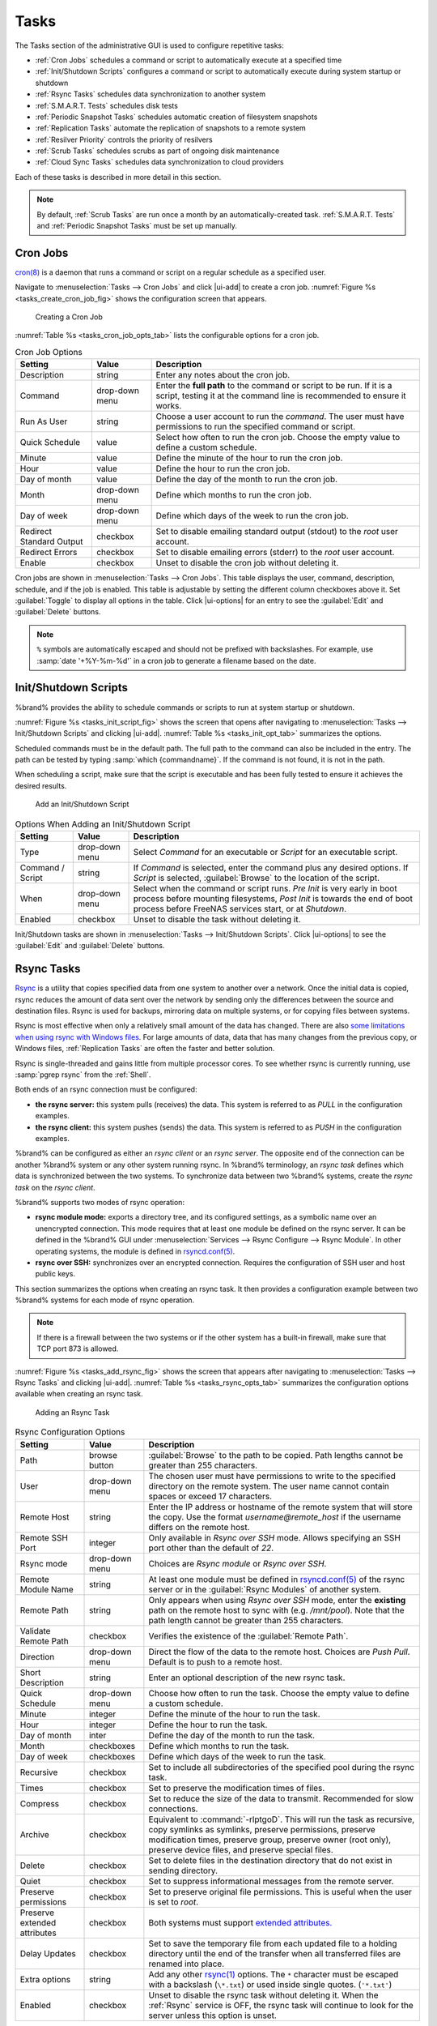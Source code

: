 .. index:: Tasks
.. _Tasks:

Tasks
=====

The Tasks section of the administrative GUI is used to configure
repetitive tasks:

* :ref:`Cron Jobs` schedules a command or script to automatically
  execute at a specified time

* :ref:`Init/Shutdown Scripts` configures a command or script to
  automatically execute during system startup or shutdown

* :ref:`Rsync Tasks` schedules data synchronization to another system

* :ref:`S.M.A.R.T. Tests` schedules disk tests

* :ref:`Periodic Snapshot Tasks` schedules automatic creation of
  filesystem snapshots

* :ref:`Replication Tasks` automate the replication of snapshots to
  a remote system

* :ref:`Resilver Priority` controls the priority of resilvers

* :ref:`Scrub Tasks` schedules scrubs as part of ongoing disk
  maintenance

* :ref:`Cloud Sync Tasks` schedules data synchronization to cloud
  providers

Each of these tasks is described in more detail in this section.

.. note:: By default, :ref:`Scrub Tasks` are run once a month by an
   automatically-created task. :ref:`S.M.A.R.T. Tests` and
   :ref:`Periodic Snapshot Tasks` must be set up manually.

.. index:: Cron Jobs
.. _Cron Jobs:

Cron Jobs
---------

`cron(8) <https://www.freebsd.org/cgi/man.cgi?query=cron>`__
is a daemon that runs a command or script on a regular schedule as a
specified user.

Navigate to :menuselection:`Tasks --> Cron Jobs`
and click |ui-add| to create a cron job.
:numref:`Figure %s <tasks_create_cron_job_fig>` shows the
configuration screen that appears.

.. _tasks_create_cron_job_fig:

.. figure:: images/tasks-cron-jobs-add.png

   Creating a Cron Job


:numref:`Table %s <tasks_cron_job_opts_tab>`
lists the configurable options for a cron job.


.. tabularcolumns:: |>{\RaggedRight}p{\dimexpr 0.16\linewidth-2\tabcolsep}
                    |>{\RaggedRight}p{\dimexpr 0.20\linewidth-2\tabcolsep}
                    |>{\RaggedRight}p{\dimexpr 0.63\linewidth-2\tabcolsep}|

.. _tasks_cron_job_opts_tab:

.. table:: Cron Job Options
   :class: longtable

   +-------------------+-----------------------------+---------------------------------------------------------------------------------------------------------+
   | Setting           | Value                       | Description                                                                                             |
   |                   |                             |                                                                                                         |
   +===================+=============================+=========================================================================================================+
   | Description       | string                      | Enter any notes about the cron job.                                                                     |
   |                   |                             |                                                                                                         |
   +-------------------+-----------------------------+---------------------------------------------------------------------------------------------------------+
   | Command           | drop-down menu              | Enter the **full path** to the command or script to be run. If it is a script, testing it at the        |
   |                   |                             | command line is recommended to ensure it works.                                                         |
   |                   |                             |                                                                                                         |
   +-------------------+-----------------------------+---------------------------------------------------------------------------------------------------------+
   | Run As User       | string                      | Choose a user account to run the *command*. The user must have permissions to run the specified         |
   |                   |                             | command or script.                                                                                      |
   +-------------------+-----------------------------+---------------------------------------------------------------------------------------------------------+
   | Quick Schedule    | value                       | Select how often to run the cron job. Choose the empty value to define a custom schedule.               |
   |                   |                             |                                                                                                         |
   +-------------------+-----------------------------+---------------------------------------------------------------------------------------------------------+
   | Minute            | value                       | Define the minute of the hour to run the cron job.                                                      |
   |                   |                             |                                                                                                         |
   +-------------------+-----------------------------+---------------------------------------------------------------------------------------------------------+
   | Hour              | value                       | Define the hour to run the cron job.                                                                    |
   |                   |                             |                                                                                                         |
   +-------------------+-----------------------------+---------------------------------------------------------------------------------------------------------+
   | Day of month      | value                       | Define the day of the month to run the cron job.                                                        |
   |                   |                             |                                                                                                         |
   +-------------------+-----------------------------+---------------------------------------------------------------------------------------------------------+
   | Month             | drop-down menu              | Define which months to run the cron job.                                                                |
   |                   |                             |                                                                                                         |
   +-------------------+-----------------------------+---------------------------------------------------------------------------------------------------------+
   | Day of week       | drop-down menu              | Define which days of the week to run the cron job.                                                      |
   |                   |                             |                                                                                                         |
   +-------------------+-----------------------------+---------------------------------------------------------------------------------------------------------+
   | Redirect Standard | checkbox                    | Set to disable emailing standard output (stdout) to the *root* user account.                            |
   | Output            |                             |                                                                                                         |
   |                   |                             |                                                                                                         |
   +-------------------+-----------------------------+---------------------------------------------------------------------------------------------------------+
   | Redirect Errors   | checkbox                    | Set to disable emailing errors (stderr) to the *root* user account.                                     |
   |                   |                             |                                                                                                         |
   +-------------------+-----------------------------+---------------------------------------------------------------------------------------------------------+
   | Enable            | checkbox                    | Unset to disable the cron job without deleting it.                                                      |
   |                   |                             |                                                                                                         |
   +-------------------+-----------------------------+---------------------------------------------------------------------------------------------------------+


Cron jobs are shown in :menuselection:`Tasks --> Cron Jobs`. This table
displays the user, command, description, schedule, and if the job is
enabled. This table is adjustable by setting the different column
checkboxes above it. Set :guilabel:`Toggle` to display all options in
the table. Click |ui-options| for an entry to see the :guilabel:`Edit`
and :guilabel:`Delete` buttons.


.. note:: :literal:`%` symbols are automatically escaped and should
   not be prefixed with backslashes. For example, use
   :samp:`date '+%Y-%m-%d'` in a cron job to generate a filename based
   on the date.


.. _Init/Shutdown Scripts:

Init/Shutdown Scripts
---------------------

%brand% provides the ability to schedule commands or scripts to run
at system startup or shutdown.

:numref:`Figure %s <tasks_init_script_fig>`
shows the screen that opens after navigating to
:menuselection:`Tasks --> Init/Shutdown Scripts`
and clicking |ui-add|.
:numref:`Table %s <tasks_init_opt_tab>`
summarizes the options.

Scheduled commands must be in the default path. The full path to
the command can also be included in the entry. The path can be tested
by typing :samp:`which {commandname}`. If the command is not found, it
is not in the path.

When scheduling a script, make sure that the script is executable and
has been fully tested to ensure it achieves the desired results.


.. _tasks_init_script_fig:

.. figure:: images/tasks-init-shutdown-scripts-add.png

   Add an Init/Shutdown Script


.. tabularcolumns:: |>{\RaggedRight}p{\dimexpr 0.16\linewidth-2\tabcolsep}
                    |>{\RaggedRight}p{\dimexpr 0.20\linewidth-2\tabcolsep}
                    |>{\RaggedRight}p{\dimexpr 0.63\linewidth-2\tabcolsep}|

.. _tasks_init_opt_tab:

.. table:: Options When Adding an Init/Shutdown Script
   :class: longtable

   +-------------+----------------+-----------------------------------------------------------------------------------+
   | Setting     | Value          | Description                                                                       |
   |             |                |                                                                                   |
   |             |                |                                                                                   |
   +=============+================+===================================================================================+
   | Type        | drop-down menu | Select *Command* for an executable or                                             |
   |             |                | *Script* for an executable script.                                                |
   |             |                |                                                                                   |
   +-------------+----------------+-----------------------------------------------------------------------------------+
   | Command /   | string         | If *Command* is selected, enter the command plus any desired options. If          |
   | Script      |                | *Script* is selected, :guilabel:`Browse` to the location of the script.           |
   |             |                |                                                                                   |
   +-------------+----------------+-----------------------------------------------------------------------------------+
   | When        | drop-down menu | Select when the command or script runs. *Pre Init* is very early                  |
   |             |                | in boot process before mounting filesystems, *Post Init* is towards               |
   |             |                | the end of boot process before FreeNAS services start, or at *Shutdown*.          |
   |             |                |                                                                                   |
   +-------------+----------------+-----------------------------------------------------------------------------------+
   | Enabled     | checkbox       | Unset to disable the task without deleting it.                                    |
   |             |                |                                                                                   |
   +-------------+----------------+-----------------------------------------------------------------------------------+


Init/Shutdown tasks are shown in
:menuselection:`Tasks --> Init/Shutdown Scripts`.
Click |ui-options| to see the :guilabel:`Edit` and :guilabel:`Delete`
buttons.


.. index:: Rsync Tasks
.. _Rsync Tasks:

Rsync Tasks
-----------

`Rsync <https://www.samba.org/ftp/rsync/rsync.html>`__
is a utility that copies specified data from one system to another
over a network. Once the initial data is copied, rsync reduces the
amount of data sent over the network by sending only the differences
between the source and destination files. Rsync is used for backups,
mirroring data on multiple systems, or for copying files between systems.

Rsync is most effective when only a relatively small amount
of the data has changed. There are also
`some limitations when using rsync with Windows files
<https://forums.freenas.org/index.php?threads/impaired-rsync-permissions-support-for-windows-datasets.43973/>`__.
For large amounts of data, data that has many changes from the
previous copy, or Windows files, :ref:`Replication Tasks` are often
the faster and better solution.

Rsync is single-threaded and gains little from multiple processor cores.
To see whether rsync is currently running, use :samp:`pgrep rsync` from
the :ref:`Shell`.

Both ends of an rsync connection must be configured:

* **the rsync server:** this system pulls (receives) the data. This
  system is referred to as *PULL* in the configuration examples.

* **the rsync client:** this system pushes (sends) the data. This
  system is referred to as *PUSH* in the configuration examples.

%brand% can be configured as either an *rsync client* or an
*rsync server*. The opposite end of the connection can be another
%brand% system or any other system running rsync. In %brand% terminology,
an *rsync task* defines which data is synchronized between the two
systems. To synchronize data between two %brand% systems, create the
*rsync task* on the *rsync client*.

%brand% supports two modes of rsync operation:

* **rsync module mode:** exports a directory tree, and its configured
  settings, as a symbolic name over an unencrypted connection. This
  mode requires that at least one module be defined on the rsync
  server. It can be defined in the %brand% GUI under
  :menuselection:`Services --> Rsync Configure --> Rsync Module`.
  In other operating systems, the module is defined in
  `rsyncd.conf(5) <https://www.samba.org/ftp/rsync/rsyncd.conf.html>`__.

* **rsync over SSH:** synchronizes over an encrypted connection.
  Requires the configuration of SSH user and host public keys.

This section summarizes the options when creating an rsync task. It then
provides a configuration example between two %brand% systems for each
mode of rsync operation.


.. note:: If there is a firewall between the two systems or if the
   other system has a built-in firewall, make sure that TCP port 873
   is allowed.


:numref:`Figure %s <tasks_add_rsync_fig>`
shows the screen that appears after navigating to
:menuselection:`Tasks --> Rsync Tasks`
and clicking |ui-add|.
:numref:`Table %s <tasks_rsync_opts_tab>`
summarizes the configuration options available when creating an rsync
task.


.. _tasks_add_rsync_fig:

.. figure:: images/tasks-rsync-tasks-add.png

   Adding an Rsync Task


.. tabularcolumns:: |>{\RaggedRight}p{\dimexpr 0.16\linewidth-2\tabcolsep}
                    |>{\RaggedRight}p{\dimexpr 0.20\linewidth-2\tabcolsep}
                    |>{\RaggedRight}p{\dimexpr 0.63\linewidth-2\tabcolsep}|

.. _tasks_rsync_opts_tab:

.. table:: Rsync Configuration Options
   :class: longtable

   +----------------------------------+-----------------------------+-------------------------------------------------------------------------------------------+
   | Setting                          | Value                       | Description                                                                               |
   |                                  |                             |                                                                                           |
   |                                  |                             |                                                                                           |
   +==================================+=============================+===========================================================================================+
   | Path                             | browse button               | :guilabel:`Browse` to the path to be copied. Path lengths cannot be greater               |
   |                                  |                             | than 255 characters.                                                                      |
   |                                  |                             |                                                                                           |
   +----------------------------------+-----------------------------+-------------------------------------------------------------------------------------------+
   | User                             | drop-down menu              | The chosen user must have permissions to write to the specified directory on the remote   |
   |                                  |                             | system. The user name cannot contain spaces or exceed 17                                  |
   |                                  |                             | characters.                                                                               |
   |                                  |                             |                                                                                           |
   +----------------------------------+-----------------------------+-------------------------------------------------------------------------------------------+
   | Remote Host                      | string                      | Enter the IP address or hostname of the remote system that will store the copy. Use the   |
   |                                  |                             | format *username@remote_host* if the username differs on the remote host.                 |
   |                                  |                             |                                                                                           |
   +----------------------------------+-----------------------------+-------------------------------------------------------------------------------------------+
   | Remote SSH Port                  | integer                     | Only available in  *Rsync over SSH* mode. Allows specifying an SSH port                   |
   |                                  |                             | other than the default of *22*.                                                           |
   |                                  |                             |                                                                                           |
   +----------------------------------+-----------------------------+-------------------------------------------------------------------------------------------+
   | Rsync mode                       | drop-down menu              | Choices are *Rsync module* or                                                             |
   |                                  |                             | *Rsync over SSH*.                                                                         |
   |                                  |                             |                                                                                           |
   +----------------------------------+-----------------------------+-------------------------------------------------------------------------------------------+
   | Remote Module Name               | string                      | At least one module must be defined in                                                    |
   |                                  |                             | `rsyncd.conf(5) <https://www.samba.org/ftp/rsync/rsyncd.conf.html>`__                     |
   |                                  |                             | of the rsync server or in the :guilabel:`Rsync Modules` of another                        |
   |                                  |                             | system.                                                                                   |
   |                                  |                             |                                                                                           |
   +----------------------------------+-----------------------------+-------------------------------------------------------------------------------------------+
   | Remote Path                      | string                      | Only appears when using *Rsync over SSH* mode, enter the **existing** path on the remote  |
   |                                  |                             | host to sync with (e.g. */mnt/pool*). Note that the path length cannot be greater than    |
   |                                  |                             | 255 characters.                                                                           |
   +----------------------------------+-----------------------------+-------------------------------------------------------------------------------------------+
   | Validate Remote Path             | checkbox                    | Verifies the existence of the :guilabel:`Remote Path`.                                    |
   +----------------------------------+-----------------------------+-------------------------------------------------------------------------------------------+
   | Direction                        | drop-down menu              | Direct the flow of the data to the remote host. Choices are *Push*                        |
   |                                  |                             | *Pull*. Default is to push to a remote host.                                              |
   |                                  |                             |                                                                                           |
   +----------------------------------+-----------------------------+-------------------------------------------------------------------------------------------+
   | Short Description                | string                      | Enter an optional description of the new rsync task.                                      |
   |                                  |                             |                                                                                           |
   +----------------------------------+-----------------------------+-------------------------------------------------------------------------------------------+
   | Quick Schedule                   | drop-down menu              | Choose how often to run the task. Choose the empty value to define a custom schedule.     |
   |                                  |                             |                                                                                           |
   +----------------------------------+-----------------------------+-------------------------------------------------------------------------------------------+
   | Minute                           | integer                     | Define the minute of the hour to run the task.                                            |
   |                                  |                             |                                                                                           |
   +----------------------------------+-----------------------------+-------------------------------------------------------------------------------------------+
   | Hour                             | integer                     | Define the hour to run the task.                                                          |
   |                                  |                             |                                                                                           |
   +----------------------------------+-----------------------------+-------------------------------------------------------------------------------------------+
   | Day of month                     | inter                       | Define the day of the month to run the task.                                              |
   |                                  |                             |                                                                                           |
   +----------------------------------+-----------------------------+-------------------------------------------------------------------------------------------+
   | Month                            | checkboxes                  | Define which months to run the task.                                                      |
   |                                  |                             |                                                                                           |
   +----------------------------------+-----------------------------+-------------------------------------------------------------------------------------------+
   | Day of week                      | checkboxes                  | Define which days of the week to run the task.                                            |
   |                                  |                             |                                                                                           |
   +----------------------------------+-----------------------------+-------------------------------------------------------------------------------------------+
   | Recursive                        | checkbox                    | Set to include all subdirectories of the specified pool during the rsync task.            |
   |                                  |                             |                                                                                           |
   +----------------------------------+-----------------------------+-------------------------------------------------------------------------------------------+
   | Times                            | checkbox                    | Set to preserve the modification times of files.                                          |
   |                                  |                             |                                                                                           |
   +----------------------------------+-----------------------------+-------------------------------------------------------------------------------------------+
   | Compress                         | checkbox                    | Set to reduce the size of the data to transmit. Recommended for slow connections.         |
   |                                  |                             |                                                                                           |
   +----------------------------------+-----------------------------+-------------------------------------------------------------------------------------------+
   | Archive                          | checkbox                    | Equivalent to :command:`-rlptgoD`. This will run the task as recursive, copy symlinks     |
   |                                  |                             | as symlinks, preserve permissions, preserve modification times, preserve group, preserve  |
   |                                  |                             | owner (root only), preserve device files, and preserve special files.                     |
   |                                  |                             |                                                                                           |
   +----------------------------------+-----------------------------+-------------------------------------------------------------------------------------------+
   | Delete                           | checkbox                    | Set to delete files in the destination directory that do not exist in sending directory.  |
   |                                  |                             |                                                                                           |
   +----------------------------------+-----------------------------+-------------------------------------------------------------------------------------------+
   | Quiet                            | checkbox                    | Set to suppress informational messages from the remote server.                            |
   |                                  |                             |                                                                                           |
   +----------------------------------+-----------------------------+-------------------------------------------------------------------------------------------+
   | Preserve permissions             | checkbox                    | Set to preserve original file permissions. This is useful when the user is set to         |
   |                                  |                             | *root*.                                                                                   |
   |                                  |                             |                                                                                           |
   +----------------------------------+-----------------------------+-------------------------------------------------------------------------------------------+
   | Preserve extended attributes     | checkbox                    | Both systems must support                                                                 |
   |                                  |                             | `extended attributes. <https://en.wikipedia.org/wiki/Xattr>`__                            |
   |                                  |                             |                                                                                           |
   +----------------------------------+-----------------------------+-------------------------------------------------------------------------------------------+
   | Delay Updates                    | checkbox                    | Set to save the temporary file from each updated file to a holding directory              |
   |                                  |                             | until the end of the transfer when all transferred files are renamed into place.          |
   |                                  |                             |                                                                                           |
   +----------------------------------+-----------------------------+-------------------------------------------------------------------------------------------+
   | Extra options                    | string                      | Add any other `rsync(1) <http://rsync.samba.org/ftp/rsync/rsync.html>`__                  |
   |                                  |                             | options. The :literal:`*` character                                                       |
   |                                  |                             | must be escaped with a backslash (:literal:`\\*.txt`)                                     |
   |                                  |                             | or used inside single quotes. (:literal:`'*.txt'`)                                        |
   |                                  |                             |                                                                                           |
   +----------------------------------+-----------------------------+-------------------------------------------------------------------------------------------+
   | Enabled                          | checkbox                    | Unset to disable the rsync task without deleting it. When the :ref:`Rsync`                |
   |                                  |                             | service is OFF, the rsync task will continue to look for the server unless this           |
   |                                  |                             | option is unset.                                                                          |
   |                                  |                             |                                                                                           |
   +----------------------------------+-----------------------------+-------------------------------------------------------------------------------------------+


If the rysnc server requires password authentication, enter
:samp:`--password-file={/PATHTO/FILENAME}` in the
:guilabel:`Extra options` field, replacing :literal:`/PATHTO/FILENAME`
with the appropriate path to the file containing the password.

Created rsync tasks are listed in :guilabel:`Rsync Tasks`.
Click |ui-options| for an entry to display buttons for
:guilabel:`Edit`, :guilabel:`Delete`, or :guilabel:`Run Now`.


.. _Rsync Module Mode:

Rsync Module Mode
~~~~~~~~~~~~~~~~~

This configuration example configures rsync module mode between
the two following %brand% systems:

* *192.168.2.2* has existing data in :file:`/mnt/local/images`. It
  will be the rsync client, meaning that an rsync task needs to be
  defined. It will be referred to as *PUSH.*

* *192.168.2.6* has an existing pool named :file:`/mnt/remote`. It
  will be the rsync server, meaning that it will receive the contents
  of :file:`/mnt/local/images`. An rsync module needs to be defined on
  this system and the rsyncd service needs to be started. It will be
  referred to as *PULL.*

On *PUSH*, an rsync task is defined in
:menuselection:`Tasks --> Rsync Tasks`, |ui-add|.
In this example:

* the :guilabel:`Path` points to :file:`/usr/local/images`, the
  directory to be copied

* the :guilabel:`Remote Host` points to *192.168.2.6*, the IP address
  of the rsync server

* the :guilabel:`Rsync Mode` is *Rsync module*

* the :guilabel:`Remote Module Name` is *backups*; this will need to
  be defined on the rsync server

* the :guilabel:`Direction` is *Push*

* the rsync is scheduled to occur every 15 minutes

* the :guilabel:`User` is set to *root* so it has permission to write
  anywhere

* the :guilabel:`Preserve Permissions` option is enabled so that the
  original permissions are not overwritten by the *root* user

On *PULL*, an rsync module is defined in
:menuselection:`Services --> Rsync Configure --> Rsync Module`, |ui-add|.
In this example:

* the :guilabel:`Module Name` is *backups*; this needs to match the
  setting on the rsync client

* the :guilabel:`Path` is :file:`/mnt/remote`; a directory called
  :file:`images` will be created to hold the contents of
  :file:`/usr/local/images`

* the :guilabel:`User` is set to *root* so it has permission to write
  anywhere

* :guilabel:`Hosts allow` is set to *192.168.2.2*, the IP address of
  the rsync client

Descriptions of the configurable options can be found in
:ref:`Rsync Modules`.

To finish the configuration, start the rsync service on *PULL* in
:menuselection:`Services`.
If the rsync is successful, the contents of
:file:`/mnt/local/images/` will be mirrored to
:file:`/mnt/remote/images/`.


.. _Rsync over SSH Mode:

Rsync over SSH Mode
~~~~~~~~~~~~~~~~~~~

SSH replication mode does not require the creation of an rsync module
or for the rsync service to be running on the rsync server. It does
require SSH to be configured before creating the rsync task:

* a public/private key pair for the rsync user account (typically
  *root*) must be generated on *PUSH* and the public key copied to the
  same user account on *PULL*

* to mitigate the risk of man-in-the-middle attacks, the public host
  key of *PULL* must be copied to *PUSH*

* the SSH service must be running on *PULL*

To create the public/private key pair for the rsync user account, open
:ref:`Shell` on *PUSH* and run :command:`ssh-keygen`. This example
generates an RSA type public/private key pair for the *root* user.
When creating the key pair, do not enter the passphrase as the key is
meant to be used for an automated task.

.. code-block:: none

 ssh-keygen -t rsa
 Generating public/private rsa key pair.
 Enter file in which to save the key (/root/.ssh/id_rsa):
 Created directory '/root/.ssh'.
 Enter passphrase (empty for no passphrase):
 Enter same passphrase again:
 Your identification has been saved in /root/.ssh/id_rsa.
 Your public key has been saved in /root/.ssh/id_rsa.pub.
 The key fingerprint is:
 f5:b0:06:d1:33:e4:95:cf:04:aa:bb:6e:a4:b7:2b:df root@freenas.local
 The key's randomart image is:
 +--[ RSA 2048]----+
 |        .o. oo   |
 |         o+o. .  |
 |       . =o +    |
 |        + +   o  |
 |       S o .     |
 |       .o        |
 |      o.         |
 |    o oo         |
 |     **oE        |
 |-----------------|
 |                 |
 |-----------------|


%brand% supports RSA keys for SSH. When creating the key, use
:samp:`-t rsa` to specify this type of key.

.. note:: If a different user account is used for the rsync task, use
   the :command:`su -` command after mounting the filesystem but
   before generating the key. For example, if the rsync task is
   configured to use the *user1* user account, use this command to
   become that user:

   .. code-block:: none

    su - user1


Next, view and copy the contents of the generated public key:

.. code-block:: none

 more .ssh/id_rsa.pub
 ssh-rsa AAAAB3NzaC1yc2EAAAADAQABAAABAQC1lBEXRgw1W8y8k+lXPlVR3xsmVSjtsoyIzV/PlQPo
 SrWotUQzqILq0SmUpViAAv4Ik3T8NtxXyohKmFNbBczU6tEsVGHo/2BLjvKiSHRPHc/1DX9hofcFti4h
 dcD7Y5mvU3MAEeDClt02/xoi5xS/RLxgP0R5dNrakw958Yn001sJS9VMf528fknUmasti00qmDDcp/kO
 xT+S6DFNDBy6IYQN4heqmhTPRXqPhXqcD1G+rWr/nZK4H8Ckzy+l9RaEXMRuTyQgqJB/rsRcmJX5fApd
 DmNfwrRSxLjDvUzfywnjFHlKk/+TQIT1gg1QQaj21PJD9pnDVF0AiJrWyWnR root@freenas.local


Go to *PULL* and paste (or append) the copied key into the
:guilabel:`SSH Public Key` field of
:menuselection:`Account --> Users --> root -->`
|ui-options|
:menuselection:`--> Edit`,
or the username of the specified rsync user account. The paste for the
above example is shown in
:numref:`Figure %s <tasks_pasting_sshkey_fig>`.
When pasting the key, ensure that it is pasted as one long line and,
if necessary, remove any extra spaces representing line breaks.


.. _tasks_pasting_sshkey_fig:

.. figure:: images/account-users-edit-ssh-key.png

   Pasting the User SSH Public Key


While on *PULL*, verify that the SSH service is running in
:menuselection:`Services` and start it if it is not.

Next, copy the host key of *PULL* using Shell on *PUSH*. The following
command copies the RSA host key of the *PULL* server used in our
previous example. Be sure to include the double bracket *>>* to
prevent overwriting any existing entries in the :file:`known_hosts`
file:

.. code-block:: none

 ssh-keyscan -t rsa 192.168.2.6 >> /root/.ssh/known_hosts


.. note:: If *PUSH* is a Linux system, use this command to copy the
   RSA key to the Linux system:

   .. code-block:: none

      cat ~/.ssh/id_rsa.pub | ssh user@192.168.2.6 'cat >> .ssh/authorized_keys'


The rsync task can now be created on *PUSH*. To configure rsync SSH
mode using the systems in our previous example, the configuration is
as follows:

* the :guilabel:`Path` points to :file:`/mnt/local/images`, the
  directory to be copied

* the :guilabel:`Remote Host` points to *192.168.2.6*, the IP address
  of the rsync server

* the :guilabel:`Rsync Mode` is *Rsync over SSH*

* the rsync is scheduled to occur every 15 minutes

* the :guilabel:`User` is set to *root* so it has permission to write
  anywhere; the public key for this user must be generated on *PUSH*
  and copied to *PULL*

* the :guilabel:`Preserve Permissions` option is enabled so that the
  original permissions are not overwritten by the *root* user

Save the rsync task and the rsync will automatically occur according
to the schedule. In this example, the contents of
:file:`/mnt/local/images/` will automatically appear in
:file:`/mnt/remote/images/` after 15 minutes. If the content does not
appear, use Shell on *PULL* to read :file:`/var/log/messages`. If the
message indicates a *\n* (newline character) in the key, remove the
space in the pasted key--it will be after the character that appears
just before the *\n* in the error message.


.. index:: S.M.A.R.T. Tests
.. _S.M.A.R.T. Tests:

S.M.A.R.T. Tests
----------------

`S.M.A.R.T. <https://en.wikipedia.org/wiki/S.M.A.R.T.>`__
(Self-Monitoring, Analysis and Reporting Technology) is a monitoring
system for computer hard disk drives to detect and report on various
indicators of reliability. When a failure is anticipated by
S.M.A.R.T., the drive should be replaced. Most modern ATA, IDE, and
SCSI-3 hard drives support S.M.A.R.T. -- refer to the drive
documentation for confirmation.

Click :menuselection:`Tasks --> S.M.A.R.T. Tests`
and |ui-add| to add a new scheduled S.M.A.R.T. test. 
:numref:`Figure %s <tasks_add_smart_test_fig>`
shows the configuration screen that appears. Tests are listed under
:guilabel:`S.M.A.R.T. Tests`. After creating tests, check the
configuration in
:menuselection:`Services --> S.M.A.R.T.`,
then click the power button for the S.M.A.R.T. service in
:menuselection:`Services`
to activate the service. The S.M.A.R.T. service will not start if there
are no pools.

.. note:: To prevent problems, do not enable the S.M.A.R.T. service if
   the disks are controlled by a RAID controller. It is the job of the
   controller to monitor S.M.A.R.T. and mark drives as Predictive
   Failure when they trip.


.. _tasks_add_smart_test_fig:

.. figure:: images/tasks-smart-tests-add.png

   Adding a S.M.A.R.T. Test


:numref:`Table %s <tasks_smart_opts_tab>`
summarizes the configurable options when creating a S.M.A.R.T. test.


.. tabularcolumns:: |>{\RaggedRight}p{\dimexpr 0.16\linewidth-2\tabcolsep}
                    |>{\RaggedRight}p{\dimexpr 0.20\linewidth-2\tabcolsep}
                    |>{\RaggedRight}p{\dimexpr 0.63\linewidth-2\tabcolsep}|

.. _tasks_smart_opts_tab:

.. table:: S.M.A.R.T. Test Options
   :class: longtable

   +-------------------+---------------------------+------------------------------------------------------------------------------------------------------------+
   | Setting           | Value                     | Description                                                                                                |
   |                   |                           |                                                                                                            |
   +===================+===========================+============================================================================================================+
   | Disks             | drop-down menu            | Select the disks to monitor.                                                                               |
   |                   |                           |                                                                                                            |
   +-------------------+---------------------------+------------------------------------------------------------------------------------------------------------+
   | Type              | drop-down menu            | Choose the test type. See                                                                                  |
   |                   |                           | `smartctl(8) <https://www.smartmontools.org/browser/trunk/smartmontools/smartctl.8.in>`__                  |
   |                   |                           | for descriptions of each type. Some test types will degrade performance or take disks                      |
   |                   |                           | offline. Avoid scheduling S.M.A.R.T. tests simultaneously with scrub or resilver operations.               |
   |                   |                           |                                                                                                            |
   +-------------------+---------------------------+------------------------------------------------------------------------------------------------------------+
   | Short description | string                    | Optional. Enter a short description of this test.                                                          |
   |                   |                           |                                                                                                            |
   +-------------------+---------------------------+------------------------------------------------------------------------------------------------------------+
   | Quick Schedule    | drop-down menu            | Choose how often to run the task. Choose the empty value to define a custom schedule.                      |
   |                   |                           |                                                                                                            |
   |                   |                           |                                                                                                            |
   +-------------------+---------------------------+------------------------------------------------------------------------------------------------------------+
   | Hour              | integer                   | Define the hour to run the test.                                                                           |
   |                   |                           |                                                                                                            |
   +-------------------+---------------------------+------------------------------------------------------------------------------------------------------------+
   | Day of month      | integer                   | Define the day of the month to run the test.                                                               |
   |                   |                           |                                                                                                            |
   +-------------------+---------------------------+------------------------------------------------------------------------------------------------------------+
   | Month             | checkboxes                | Define which months to run the test.                                                                       |
   |                   |                           |                                                                                                            |
   +-------------------+---------------------------+------------------------------------------------------------------------------------------------------------+
   | Day of week       | checkboxes                | Choose which days of the week to run the test.                                                             |
   |                   |                           |                                                                                                            |
   +-------------------+---------------------------+------------------------------------------------------------------------------------------------------------+


An example configuration is to schedule a :guilabel:`Short Self-Test`
once a week and a :guilabel:`Long Self-Test` once a month. These tests
should not have a performance impact, as the disks prioritize normal
I/O over the tests. If a disk fails a test, even if the overall status
is *Passed*, start to think about replacing that disk.

.. warning:: Some S.M.A.R.T. tests cause heavy disk activity and
   can drastically reduce disk performance. Do not schedule S.M.A.R.T.
   tests to run at the same time as scrub or resilver operations or
   during other periods of intense disk activity.

Which tests will run and when can be verified by typing
:command:`smartd -q showtests` within :ref:`Shell`.

The results of a test can be checked from :ref:`Shell` by specifying
the name of the drive. For example, to see the results for disk
*ada0*, type:

.. code-block:: none

  smartctl -l selftest /dev/ada0


When an email address is entered in the :guilabel:`Email` field of
:menuselection:`Services --> S.M.A.R.T. --> Configure`,
the system sends an email to that address when a test fails. Logging
information for S.M.A.R.T. tests can be found in
:file:`/var/log/daemon.log`.


.. index:: Periodic Snapshot, Snapshot
.. _Periodic Snapshot Tasks:

Periodic Snapshot Tasks
-----------------------

A periodic snapshot task allows scheduling the creation of read-only
versions of pools and datasets at a given point in time. Snapshots can
be created quickly and, if little data changes, new snapshots take up
very little space. For example, a snapshot where no files have changed
takes 0 MB of storage, but as changes are made to files, the snapshot
size changes to reflect the size of the changes.

Snapshots keep a history of files,
providing a way to recover an older copy or even a deleted file. For
this reason, many administrators take snapshots often,
store them for a period of time,
and store them on another system, typically using
:ref:`Replication Tasks`. Such a strategy allows the administrator to
roll the system back to a specific point in time. If there is a
catastrophic loss, an off-site snapshot can be used to restore the
system up to the time of the last snapshot.

A pool must exist before a snapshot can be created. Creating a pool is
described in :ref:`Pools`.

To create a periodic snapshot task, navigate to
:menuselection:`Tasks --> Periodic Snapshot Tasks`
and click |ui-add|. This opens the screen shown in
:numref:`Figure %s <zfs_periodic_snapshot_fig>`.
:numref:`Table %s <zfs_periodic_snapshot_opts_tab>`
summarizes the fields in this screen.


.. _zfs_periodic_snapshot_fig:

.. figure:: images/tasks-periodic-snapshot-tasks-add.png

   Creating a Periodic Snapshot


.. tabularcolumns:: |>{\RaggedRight}p{\dimexpr 0.16\linewidth-2\tabcolsep}
                    |>{\RaggedRight}p{\dimexpr 0.20\linewidth-2\tabcolsep}
                    |>{\RaggedRight}p{\dimexpr 0.63\linewidth-2\tabcolsep}|

.. _zfs_periodic_snapshot_opts_tab:

.. table:: Options When Creating a Periodic Snapshot
   :class: longtable

   +--------------------+----------------------------+--------------------------------------------------------------------------------------------------------------+
   | Setting            | Value                      | Description                                                                                                  |
   |                    |                            |                                                                                                              |
   +====================+============================+==============================================================================================================+
   | Pool/Dataset       | drop-down menu             | Select an existing pool, dataset, or zvol.                                                                   |
   |                    |                            |                                                                                                              |
   +--------------------+----------------------------+--------------------------------------------------------------------------------------------------------------+
   | Recursive          | checkbox                   | Set this option to take separate snapshots of the pool or dataset and each of its child datasets. Deselect   |
   |                    |                            | to take a single snapshot of the specified pool or dataset with no child datasets.                           |
   |                    |                            |                                                                                                              |
   +--------------------+----------------------------+--------------------------------------------------------------------------------------------------------------+
   | Snapshot Lifetime  | integer and drop-down menu | Define a length of time to retain the snapshot on this system. After the time expires, the snapshot is       |
   |                    |                            | removed. Snapshots replicated to other systems are not affected.                                             |
   |                    |                            |                                                                                                              |
   +--------------------+----------------------------+--------------------------------------------------------------------------------------------------------------+
   | Begin              | drop-down menu             | Choose the hour and minute when the system can begin taking snapshots.                                       |
   |                    |                            |                                                                                                              |
   +--------------------+----------------------------+--------------------------------------------------------------------------------------------------------------+
   | End                | drop-down menu             | Choose the hour and minute when the system must stop taking snmapshots.                                      |
   |                    |                            |                                                                                                              |
   +--------------------+----------------------------+--------------------------------------------------------------------------------------------------------------+
   | Interval           | drop-down menu             | Define how often the system takes snapshots between :guilabel:`Begin` and                                    |
   |                    |                            | :guilabel:`End` times.                                                                                       |
   |                    |                            |                                                                                                              |
   +--------------------+----------------------------+--------------------------------------------------------------------------------------------------------------+
   | Day of week        | checkboxes                 | Choose the days of the week to take the snapshots.                                                           |
   |                    |                            |                                                                                                              |
   +--------------------+----------------------------+--------------------------------------------------------------------------------------------------------------+
   | Enabled            | checkbox                   | Unset to disable the task without deleting it.                                                               |
   |                    |                            |                                                                                                              |
   +--------------------+----------------------------+--------------------------------------------------------------------------------------------------------------+


If the :guilabel:`Recursive` option is enabled, child datasets of this
dataset are included in the snapshot and there is no need to create
snapshots for each child dataset. The downside is that there is no way
to exclude particular child  datasets from a recursive snapshot.

Click :guilabel:`Save` when finished customizing the task. Entries for
each task are shown in :guilabel:`Periodic Snapshot Tasks`. Click
|ui-options| for an entry to display the :guilabel:`Edit` and
:guilabel:`Delete` buttons.


.. index:: Replication
.. _Replication Tasks:

Replication Tasks
-----------------


*Replication* is the duplication of snapshots from one %brand% system
to another computer. When a new snapshot is created on the source
computer, it is automatically replicated to the destination computer.
Replication is typically used to keep a copy of files on a separate
system, with that system sometimes being at a different physical
location.

The basic configuration requires a source system with the original
data and a destination system where the data will be replicated.
The destination system is prepared to receive replicated data, a
:ref:`periodic snapshot <Periodic Snapshot Tasks>` of the data on the
source system is created, and then a replication task is created. As
snapshots are automatically created on the source computer, they are
automatically replicated to the destination computer.


.. note:: Replicated data is not visible on the receiving system until
   the replication task completes.


.. note:: The target dataset on the receiving system is automatically
   created in read-only mode to protect the data. To mount or browse
   the data on the receiving system, create a clone of the snapshot
   and use the clone. Clones are created in read/write mode, making it
   possible to browse or mount them. See :ref:`Snapshots` for more
   information on creating clones.


.. _replication_common_config:

Examples: Common Configuration
~~~~~~~~~~~~~~~~~~~~~~~~~~~~~~

The examples shown here use the same setup of source and destination
computers.


*Alpha* (Source)
^^^^^^^^^^^^^^^^

*Alpha* is the source computer with the data to be replicated. It is
at IP address *10.0.0.102*. A :ref:`pool <Pools>` named *alphapool*
has already been created, and a :ref:`dataset <Adding Datasets>` named
*alphadata* has been created on that pool. This dataset contains the
files which will be snapshotted and replicated onto *Beta*.

This new dataset has been created for this example, but a new dataset
is not required. Most users will already have datasets containing the
data they wish to replicate.

Click :menuselection:`Tasks --> Periodic Snapshot Tasks`
and |ui-add| to create a periodic snapshot of the source dataset.
Add the *alphapool/alphadata* dataset to the :guilabel:`Pool/Dataset`
field. :numref:`Figure %s <zfs_create_periodic_replication_fig>` shows
the configured periodic snapshot.


.. _zfs_create_periodic_replication_fig:

.. figure:: images/tasks-replication-tasks-semiauto-snapshot.png

   Create a Periodic Snapshot for Replication


This example creates a snapshot of the *alphapool/alphadata* dataset
every two hours from Monday through Friday between the hours of 9:00
and 18:00 (6:00 PM). Snapshots are automatically deleted after their
chosen lifetime of two weeks expires.


*Beta* (Destination)
^^^^^^^^^^^^^^^^^^^^

*Beta* is the destination computer where the replicated data will be
copied.  It is at IP address *10.0.0.118*. A :ref:`pool <Pools>`
named *betapool* has already been created.

Snapshots are transferred with :ref:`SSH`. To allow incoming
connections, this service is enabled on *Beta*. The service is not
required for outgoing connections, and so does not need to be enabled
on *Alpha*.


Example: %brand% to %brand% Semi-Automatic Setup
~~~~~~~~~~~~~~~~~~~~~~~~~~~~~~~~~~~~~~~~~~~~~~~~~~~~~~~~~~~~~~~~~~~~~

%brand% offers a special semi-automatic setup mode that simplifies
setting up replication.  Create the replication task on *Alpha* by
clicking :guilabel:`Replication Tasks` and then |ui-add|.

Select *alphapool/alphadata* as the dataset to replicate.
*betapool* is the destination pool where *alphadata* snapshots are
replicated. The :guilabel:`Setup mode` dropdown is set to
*Semi-Automatic* as shown in
:numref:`Figure %s <zfs_create_repl2_fig>`.
The IP address of *Beta* is entered in the :guilabel:`Remote Hostname`
field. A hostname can be entered here if local DNS resolves for that
hostname.

.. note:: If :guilabel:`WebGUI HTTP -> HTTPS Redirect` is
   enabled in
   :menuselection:`System --> General`
   on the destination computer,
   set :guilabel:`Remote HTTP/HTTPS Port` to the HTTPS port
   and ensure :guilabel:`Remote HTTPS` is enabled when
   creating the replication on the source computer.


.. _zfs_create_repl2_fig:

.. figure:: images/tasks-replication-tasks-semiauto.png

   Add Replication Dialog, Semi-Automatic


The :guilabel:`Remote Auth Token` field expects a special token from
the *Beta* computer. On *Beta*, navigate to
:menuselection:`Tasks --> Replication Tasks`,
and click :guilabel:`Replication Token`. A dialog
showing the temporary authorization token is shown as in
:numref:`Figure %s <zfs_auth_token_fig>`.

Highlight the temporary authorization token string with the mouse and
copy it.


.. _zfs_auth_token_fig:

.. figure:: images/tasks-replication-tasks-semiauto-token.png

   Temporary Authentication Token on Destination


On the *Alpha* system, paste the copied temporary authorization token
string into the :guilabel:`Remote Auth Token` field as shown in
:numref:`Figure %s <zfs_auth_token_paste_fig>`.


.. _zfs_auth_token_paste_fig:

.. figure:: images/tasks-replication-tasks-semiauto-complete.png

   Temporary Authentication Token Pasted to Source


Finally, click :guilabel:`Save` to create the replication task. After
each periodic snapshot is created, a replication task will copy it to
the destination system. See :ref:`Limiting Replication Times` for
information about restricting when replication is allowed to run.


.. note::  The temporary authorization token is only valid for a few
   minutes. If a *Token is invalid* message is shown, get a new
   temporary authorization token from the destination system, clear
   the :guilabel:`Remote Auth Token` field, and paste in the new one.


Example: %brand% to %brand% Dedicated User Replication
~~~~~~~~~~~~~~~~~~~~~~~~~~~~~~~~~~~~~~~~~~~~~~~~~~~~~~~~~~~~~~~~~~~~~~~~~~~~~~~~~~~~

A *dedicated user* can be used for replications rather than the root
user. This example shows the process using the semi-automatic
replication setup between two %brand% systems with a dedicated user
named *repluser*. SSH key authentication is used to allow the user to
log in remotely without a password.

In this example, the periodic snapshot task has not been created yet.
If the periodic snapshot shown in the
:ref:`example configuration <replication_common_config>` has already
been created, go to
:menuselection:`Tasks --> Periodic Snapshot Tasks`,
click |ui-options| for the task and :guilabel:`Delete` to remove it
before continuing.

On *Alpha*, click
:menuselection:`Account --> Users` then |ui-add|.
Enter *repluser* for :guilabel:`Username`,
enter */mnt/alphapool/repluser* in the :guilabel:`Home Directory` field,
enter *Replication Dedicated User* for the :guilabel:`Full Name`, and
set :guilabel:`Enable password login` to *No*. Leave the other fields at
their default values, but note the :guilabel:`User ID` number. Click
:guilabel:`Save` to create the user.

On *Beta*, the same dedicated user must be created as was created on
the sending computer. Click
:menuselection:`Account --> Users` then |ui-add|. Enter the *User ID* number from
*Alpha*, *repluser* for :guilabel:`Username`, enter
*/mnt/betapool/repluser* in the :guilabel:`Home Directory` field, enter
*Replication Dedicated User* for the :guilabel:`Full Name`, and set
:guilabel:`Enable password login` to *No*. Leave the other fields at
their default values. Click :guilabel:`Save` to create the user.

A dataset with the same name as the original must be created on the
destination computer, *Beta*. Navigate to
:menuselection:`Storage --> Pools`,
click *betapool*, then |ui-options| and :guilabel:`Add Dataset`.
Enter *alphadata* as the :guilabel:`Name`, then click :guilabel:`Save`.

The replication user must be given permissions to the destination
dataset. On *Beta*, open a :ref:`Shell` and enter this command:

.. code-block:: none

   zfs allow -ldu repluser create,destroy,diff,mount,readonly,receive,release,send,userprop betapool/alphadata


The destination dataset must also be set to read-only. Enter this
command in the :ref:`Shell`:

.. code-block:: none

   zfs set readonly=on betapool/alphadata


The replication user must also be able to mount datasets. On
*Beta*, go to
:menuselection:`System --> Tunables` and click |ui-add|.
Enter *vfs.usermount* for the :guilabel:`Variable`,
*1* for the :guilabel:`Value`, and choose
*Sysctl* from the :guilabel:`Type` drop-down. Click :guilabel:`Save`.

Back on *Alpha*, create a
:ref:`periodic snapshot <Periodic Snapshot Tasks>` of the source dataset.
:numref:`Figure %s <zfs_create_periodic_replication_fig>` shows the
configuration.

On *Alpha*, create the replication task by clicking
:guilabel:`Replication Tasks` and click |ui-add|.
*alphapool/alphadata* is selected as the
dataset to replicate. *betapool/alphadata* is the destination pool
and dataset where *alphadata* snapshots are replicated.

The :guilabel:`Setup mode` dropdown is set to *Semi-Automatic* as
shown in
:numref:`Figure %s <zfs_create_repl2_fig>`.
The IP address of *Beta* is entered in the :guilabel:`Remote hostname`
field. A hostname can be entered here if local DNS resolves for that
hostname.

.. note:: If :guilabel:`WebGUI HTTP -> HTTPS Redirect` is
   enabled in
   :menuselection:`System --> General`
   on the destination computer,
   set the :guilabel:`Remote HTTP/HTTPS Port` to the HTTPS port
   and enable the :guilabel:`Remote HTTPS` when
   creating the replication on the source computer.


The :guilabel:`Remote Auth Token` field expects a special token from
the *Beta* computer. On *Beta*, click
:menuselection:`Tasks --> Replication Tasks`,
then :guilabel:`Replication Token`. A dialog showing the temporary
authorization token is shown as in
:numref:`Figure %s <zfs_auth_token_fig>`.

Highlight the temporary authorization token string with the mouse and
copy it.

On the *Alpha* system, paste the copied temporary authorization token
string into the :guilabel:`Remote Auth Token` field as shown in
:numref:`Figure %s <zfs_auth_token_paste_fig>`.

Set the :guilabel:`Dedicated User Enabled` option. Choose *repluser*
in the :guilabel:`Dedicated User` drop-down.

Click :guilabel:`Save` to create the replication task.


.. note::  The temporary authorization token is only valid for a few
   minutes. If a *Token is invalid* message is shown, get a new
   temporary authorization token from the destination system, clear
   the :guilabel:`Remote Auth Token` field, and paste in the new one.


#ifdef comment
Still on *Alpha*, hover |ui-menu| and click :guilabel:`Replication Keys`.
Copy the key value with the mouse.

This might not be necessary with semi-auto replication
On *Beta*, select
:menuselection:`Account --> Users`. Click the *repluser* line to
select it, then click :guilabel:`Modify User`. Paste the value in the
:guilabel:`SSH Public Key` field. (overwrite existing if present?)\
#endif comment

Replication will begin when the periodic snapshot task runs.

Additional replications can use the same dedicated user that has
already been set up. The permissions and read only settings made
through the :ref:`Shell` must be set on each new destination dataset.


Example: %brand% to %brand% or Other Systems, Manual Setup
~~~~~~~~~~~~~~~~~~~~~~~~~~~~~~~~~~~~~~~~~~~~~~~~~~~~~~~~~~~~~~~~~~~~~~~~~~~~~~~~~~~~

This example uses the same basic configuration of source and
destination computers shown above, but the destination computer is not
required to be a %brand% system. Other operating systems can receive
the replication if they support SSH, ZFS, and the same features that
are in use on the source system. The details of creating pools and
datasets, enabling SSH, and copying encryption keys will vary when the
destination computer is not a %brand% system.


Encryption Keys
^^^^^^^^^^^^^^^

A public encryption key must be copied from *Alpha* to *Beta* to
allow a secure connection without a password prompt. On *Alpha*,
navigate to
:menuselection:`Tasks --> Replication Tasks`
and click :guilabel:`Replication Keys`. This produces
the window shown in :numref:`Figure %s <zfs_copy_replication_key_fig>`.
Use the mouse to highlight the key data shown in the window, then copy
it.


.. _zfs_copy_replication_key_fig:

.. figure:: images/tasks-replication-tasks-manual-key.png

   Copy the Replication Key


On *Beta*, navigate to
:menuselection:`Account --> Users`.
Click |ui-options| for the *root* account, then :guilabel:`Edit`.
Paste the copied key into the :guilabel:`SSH Public Key` field and click
:guilabel:`Save` as shown in
:numref:`Figure %s <zfs_paste_replication_key_fig>`.


.. _zfs_paste_replication_key_fig:

.. figure:: images/tasks-replication-tasks-manual-key-root.png

   Paste the Replication Key


Back on *Alpha*, create the replication task by clicking
:guilabel:`Replication Tasks` and |ui-add|. *alphapool/alphadata* is
selected as the dataset to replicate. The destination pool is
*betapool*. The *alphadata* dataset and snapshots are replicated
there. The IP address of *Beta* is entered in the
:guilabel:`Remote Hostname` field as shown in
:numref:`Figure %s <zfs_create_repl1_fig>`. A hostname can be entered
here if local DNS resolves for that hostname.

Click the :guilabel:`Scan SSH Key` button to retrieve the SSH host keys
from *Beta* and fill the :guilabel:`Remote Hostkey` field. Finally,
click :guilabel:`Save` to create the replication task. After each
periodic snapshot is created, a replication task will copy it to the
destination system. See :ref:`Limiting Replication Times` for
information about restricting when replication is allowed to run.


.. _zfs_create_repl1_fig:

.. figure:: images/tasks-replication-tasks-manual-complete.png

   Add Replication Dialog


Replication Options
~~~~~~~~~~~~~~~~~~~

:numref:`Table %s <zfs_add_replication_task_opts_tab>` describes the
options in the replication task dialog.

.. tabularcolumns:: |>{\RaggedRight}p{\dimexpr 0.25\linewidth-2\tabcolsep}
                    |>{\RaggedRight}p{\dimexpr 0.12\linewidth-2\tabcolsep}
                    |>{\RaggedRight}p{\dimexpr 0.63\linewidth-2\tabcolsep}|


.. _zfs_add_replication_task_opts_tab:

.. table:: Replication Task Options
   :class: longtable

   +---------------------------+----------------+--------------------------------------------------------------------------------------------------------------+
   | Setting                   | Value          | Description                                                                                                  |
   |                           |                |                                                                                                              |
   |                           |                |                                                                                                              |
   +===========================+================+==============================================================================================================+
   | Pool/Dataset              | drop-down menu | On the source computer with snapshots to replicate, choose an existing pool or dataset with an active        |
   |                           |                | periodic snapshot task.                                                                                      |
   |                           |                |                                                                                                              |
   +---------------------------+----------------+--------------------------------------------------------------------------------------------------------------+
   | Remote ZFS Pool/Dataset   | string         | Enter the pool or dataset on the remote or destination computer that will store snapshots. Example:          |
   |                           |                | poolname/datasetname, not the mountpoint or filesystem path.                                                 |
   |                           |                |                                                                                                              |
   +---------------------------+----------------+--------------------------------------------------------------------------------------------------------------+
   | Recursively Replicate     | checkbox       | Set to include snapshots of child datasets from the primary dataset.                                         |
   | Child Dataset Snapshots   |                |                                                                                                              |
   |                           |                |                                                                                                              |
   +---------------------------+----------------+--------------------------------------------------------------------------------------------------------------+
   | Delete Stale Snapshots    | checkbox       | Set to delete snapshots from the remote system which are also no longer present                              |
   | on Remote System          |                | on the source computer.                                                                                      |
   |                           |                |                                                                                                              |
   +---------------------------+----------------+--------------------------------------------------------------------------------------------------------------+
   | Replication Stream        | drop-down menu | Select a compression algorithm to reduce the size of the data being replicated. Choices are                  |
   | Compression               |                | *lz4 (fastest)*, *pigz (all rounder)*,                                                                       |
   |                           |                | *plzip (best compression)*, or                                                                               |
   |                           |                | *Off* (no compression).                                                                                      |
   |                           |                |                                                                                                              |
   +---------------------------+----------------+--------------------------------------------------------------------------------------------------------------+
   | Limit (kbps)              | integer        | Limit replication speed to the specified value in kbps. Default of *0* is unlimited.                         |
   |                           |                |                                                                                                              |
   +---------------------------+----------------+--------------------------------------------------------------------------------------------------------------+
   | Begin Time                | drop-down menu | Set the time to start the replication task.                                                                  |
   |                           |                |                                                                                                              |
   |                           |                |                                                                                                              |
   +---------------------------+----------------+--------------------------------------------------------------------------------------------------------------+
   | End Time                  | drop-down menu | Define the time the replication must start. A started replication task continues until it is finished.       |
   |                           |                |                                                                                                              |
   |                           |                |                                                                                                              |
   +---------------------------+----------------+--------------------------------------------------------------------------------------------------------------+
   | Enabled                   | checkbox       | Unset to disable the scheduled replication task without deleting it.                                         |
   |                           |                |                                                                                                              |
   +---------------------------+----------------+--------------------------------------------------------------------------------------------------------------+
   | Setup Mode                | drop-down menu | Choose the configuration mode for the remote system. Choices are *Manual* or                                 |
   |                           |                | *Semi-Automatic*. Note *Semi-Automatic* only works with remote version 9.10.2 or later.                      |
   |                           |                |                                                                                                              |
   +---------------------------+----------------+--------------------------------------------------------------------------------------------------------------+
   | Remote Hostname           | string         | Enter the IP address or DNS name of the remote system to receive the replication data.                       |
   |                           |                |                                                                                                              |
   +---------------------------+----------------+--------------------------------------------------------------------------------------------------------------+
   | Remote Port               | string         | Enter the port used by the SSH server on the remote system.                                                  |
   |                           |                |                                                                                                              |
   +---------------------------+----------------+--------------------------------------------------------------------------------------------------------------+
   | Encryption Cipher         | drop-down menu | *Standard* provides the best security. *Fast* is less secure, but has better transfer rates for devices      |
   |                           |                | with limited cryptographic speed. *Disabled* is for networks where the entire path between                   |
   |                           |                | sources and destinations is trusted.                                                                         |
   +---------------------------+----------------+--------------------------------------------------------------------------------------------------------------+
   | Dedicated User Enabled    | checkbox       | Set to allow a user account other than root to be used for replication.                                      |
   |                           |                |                                                                                                              |
   +---------------------------+----------------+--------------------------------------------------------------------------------------------------------------+
   | Dedicated User            | drop-down menu | Select the user account to use for replication.                                                              |
   |                           |                | Only available if :guilabel:`Dedicated User Enabled` is enabled.                                             |
   |                           |                |                                                                                                              |
   +---------------------------+----------------+--------------------------------------------------------------------------------------------------------------+
   | Remote Hostkey            | string         | Use the :guilabel:`Scan SSH Key` button to retrieve the public host key of the remote system                 |
   |                           |                | and enter the key here.                                                                                      |
   +---------------------------+----------------+--------------------------------------------------------------------------------------------------------------+


The replication task runs after a new periodic snapshot is created.
The periodic snapshot and any new manual snapshots of the same dataset
are replicated onto the destination computer.

When multiple replications have been created, replication tasks run
serially, one after another. Completion time depends on the number and
size of snapshots and the bandwidth available between the source and
destination computers.

The first time a replication runs, it must duplicate data structures
from the source to the destination computer. This can take much longer
to complete than subsequent replications, which only send differences
in data.


.. warning:: Snapshots record incremental changes in data. If the
   receiving system does not have at least one snapshot that can be
   used as a basis for the incremental changes in the snapshots from
   the sending system, there is no way to identify only the data that
   has changed. In this situation, the snapshots in the receiving
   system target dataset are removed so a complete initial copy of the
   new replicated data can be created.


Navigating to
:menuselection:`Tasks --> Replication Tasks` displays
:numref:`Figure %s <zfs_repl_task_list_fig>`, the list of
replication tasks. :guilabel:`Status` shows the current status of each
replication task. The display is updated periodically, always showing
the latest status.

.. _zfs_repl_task_list_fig:

.. figure:: images/tasks-replication-tasks.png
   :width: 90%

   Replication Task List


.. note:: The encryption key that was copied from the source computer
   (*Alpha*) to the destination computer (*Beta*) is an RSA public
   key located in the :file:`/data/ssh/replication.pub` file on the
   source computer. The host public key used to identify the
   destination computer (*Beta*) is from the
   :file:`/etc/ssh/ssh_host_rsa_key.pub` file on the destination
   computer.


.. _Replication Encryption:

Replication Encryption
~~~~~~~~~~~~~~~~~~~~~~

The default :guilabel:`Encryption Cipher` *Standard* setting provides
good security. *Fast* is less secure than *Standard* but can give
reasonable transfer rates for devices with limited cryptographic
speed. For networks where the entire path between source and
destination computers is trusted, the *Disabled* option can be chosen
to send replicated data without encryption.


.. _Limiting Replication Times:

Limiting Replication Times
~~~~~~~~~~~~~~~~~~~~~~~~~~

The :guilabel:`Begin` and :guilabel:`End` times in a replication task
make it possible to restrict when replication is allowed. These times
can be set to only allow replication after business hours, or at other
times when disk or network activity will not slow down other
operations like snapshots or :ref:`Scrub Tasks`. The default settings
allow replication to occur at any time.

These times control when replication task are allowed to start, but
will not stop a replication task that is already running. Once a
replication task has begun, it will run until finished.


#ifdef truenas
.. _Replication Topolgies and Scenarios:

Replication Topologies and Scenarios
~~~~~~~~~~~~~~~~~~~~~~~~~~~~~~~~~~~~

The replication examples shown above are known as *simple* or *A to B*
replication, where one machine replicates data to one other machine.
Replication can also be set up in more sophisticated topologies to
suit various purposes and needs.


.. _Star Replication:

Star Replication
^^^^^^^^^^^^^^^^

In a *star* topology, a single %brand% computer replicates data to
multiple destination computers. This provides data redundancy with
the multiple copies of data, and geographical redundancy if the
destination computers are located at different sites.

An *Alpha* computer with three separate replication tasks to replicate
data to *Beta*, then *Gamma*, and finally *Delta* computers
demonstrates this arrangement. *A to B* replication is really just a
star arrangement with only one target computer.

The star topology is simple to configure and manage, but it can place
relatively high I/O and network loads on the source computer, which
must run an individual replication task for each target computer.


Tiered Replication
^^^^^^^^^^^^^^^^^^

In *tiered* replication, the data is replicated from the source
computer onto one or a few destination computers. The destination
computers then replicate the same data onto other computers. This
allows much of the network and I/O load to be shifted away from the
source computer.

For example, consider both *Alpha* and *Beta* computers to be located
inside the same data center. Replicating data from *Alpha* to *Beta*
does not protect that data from events that would involve the whole
data center, like flood, fire, or earthquake. Two more computers,
called *Gamma* and *Delta*, are set up. To provide geographic
redundancy, *Gamma* is in a data center on the other side of the
country, and *Delta* is in a data center on another continent. A
single periodic snapshot replicates data from *Alpha* to *Beta*.
*Beta* then replicates the data onto *Gamma*, and again onto *Delta*.

Tiered replication shifts most of the network and I/O overhead of
repeated replication off the source computer onto the target
computers. The source computer only replicates to the second-tier
computers, which then handle replication to the third tier, and so on.
In this example, *Alpha* only replicates data onto *Beta*. The I/O and
network load of repeated replications is shifted onto *Beta*.


N-way Replication
^^^^^^^^^^^^^^^^^

*N-way* replication topologies recognize that hardware is sometimes
idle, and computers can be used for more than a single dedicated
purpose. An individual computer can be used as both a source and
destination for replication. For example, the *Alpha* system can
replicate a dataset to *Beta*, while *Beta* can replicate datasets to
both *Alpha* and *Gamma*.

With careful setup, this topology can efficiently use I/O, network
bandwidth, and computers, but can quickly become complex to manage.


Disaster Recovery
^^^^^^^^^^^^^^^^^

*Disaster recovery* is the ability to recover complete datasets from a
replication destination computer. The replicated dataset is replicated
back to new hardware after an incident caused the source computer to
fail.

Recovering data onto a replacement computer is done manually with
the :command:`zfs send` and :command:`zfs recv` commands, or a
replication task can be defined on the target computer containing the
backup data. This replication task would normally be disabled.
If a disaster damages the source computer, the target computer
replication task is temporarily enabled, replicating the data onto the
replacement source computer. After the disaster recovery replication
completes, the replication task on the target computer is disabled
again.
#endif truenas


.. _Troubleshooting Replication:

Troubleshooting Replication
~~~~~~~~~~~~~~~~~~~~~~~~~~~

Replication depends on SSH, disks, network, compression, and
encryption to work. A failure or misconfiguration of any of these can
prevent successful replication.


SSH
^^^

:ref:`SSH` must be able to connect from the source system to the
destination system with an encryption key. This is tested from
:ref:`Shell` by making an :ref:`SSH` connection from the source
system to the destination system. From the previous example, this is a
connection from *Alpha* to *Beta* at *10.0.0.118*.
Start the :ref:`Shell` on the source machine (*Alpha*), then enter
this command:

.. code-block:: none

   ssh -vv -i /data/ssh/replication 10.0.0.118


On the first connection, the system might say

.. code-block:: none

   No matching host key fingerprint found in DNS.
   Are you sure you want to continue connecting (yes/no)?


Verify that this is the correct destination computer from the
preceding information on the screen and type :literal:`yes`. At this
point, an :ref:`SSH` shell connection is open to the destination
system, *Beta*.

If a password is requested, SSH authentication is not working. See
:numref:`Figure %s <zfs_copy_replication_key_fig>` above. This key
value must be present in the :file:`/root/.ssh/authorized_keys` file
on *Beta*, the destination computer. The :file:`/var/log/auth.log`
file can show diagnostic errors for login problems on the destination
computer also.


Compression
^^^^^^^^^^^

Matching compression and decompression programs must be available on
both the source and destination computers. This is not a problem when
both computers are running %brand%, but other operating systems might
not have *lz4*, *pigz*, or *plzip* compression programs installed by
default. An easy way to diagnose the problem is to set
:guilabel:`Replication Stream Compression` to *Off*. If the
replication runs, select the preferred compression method and check
:file:`/var/log/debug.log` on the %brand% system for errors.


Manual Testing
^^^^^^^^^^^^^^

On *Alpha*, the source computer, the :file:`/var/log/messages` file
can also show helpful messages to locate the problem.

On the source computer, *Alpha*, open a :ref:`Shell` and manually send
a single snapshot to the destination computer, *Beta*. The snapshot
used in this example is named :file:`auto-20161206.1110-2w`. As
before, it is located in the *alphapool/alphadata* dataset. A
:literal:`@` symbol separates the name of the dataset from the name of
the snapshot in the command.


.. code-block:: none

   zfs send alphapool/alphadata@auto-20161206.1110-2w | ssh -i /data/ssh/replication 10.0.0.118 zfs recv betapool


If a snapshot of that name already exists on the destination computer,
the system will refuse to overwrite it with the new snapshot. The
existing snapshot on the destination computer can be deleted by
opening a :ref:`Shell` on *Beta* and running this command:


.. code-block:: none

   zfs destroy -R betapool/alphadata@auto-20161206.1110-2w


Then send the snapshot manually again. Snapshots on the destination
system, *Beta*, are listed from the :ref:`Shell` with
:samp:`zfs list -t snapshot` or from
:menuselection:`Storage --> Snapshots`.

Error messages here can indicate any remaining problems.

.. index:: Resilver Priority
.. _Resilver Priority:

Resilver Priority
-----------------

Resilvering, or the process of copying data to a replacement disk, is
best completed as quickly as possible. Increasing the priority of
resilvers can help them to complete more quickly. The
:guilabel:`Resilver Priority` menu makes it possible to increase the
priority of resilvering at times where the additional I/O or CPU usage
will not affect normal usage. Select
:menuselection:`Tasks --> Resilver Priority`
to display the screen shown in
:numref:`Figure %s <storage_resilver_pri_fig>`.
:numref:`Table %s <storage_resilver_pri_opts_tab>`
describes the fields on this screen.


.. _storage_resilver_pri_fig:

.. figure:: images/tasks-resilver-priority.png

   Resilver Priority


.. tabularcolumns:: |>{\RaggedRight}p{\dimexpr 0.3\linewidth-2\tabcolsep}
                    |>{\RaggedRight}p{\dimexpr 0.2\linewidth-2\tabcolsep}
                    |>{\RaggedRight}p{\dimexpr 0.5\linewidth-2\tabcolsep}|

.. _storage_resilver_pri_opts_tab:

.. table:: Resilver Priority Options
   :class: longtable

   +----------------------+-------------+-------------------------------------------------------------+
   | Setting              | Value       | Description                                                 |
   |                      |             |                                                             |
   +======================+=============+=============================================================+
   | Enabled              | checkbox    | Set to run this task at the configured times.               |
   |                      |             |                                                             |
   +----------------------+-------------+-------------------------------------------------------------+
   | Begin                | drop-down   | Choose a starting hour and minute for the resilver task.    |
   |                      |             |                                                             |
   |                      |             |                                                             |
   +----------------------+-------------+-------------------------------------------------------------+
   | End                  | drop-down   | Choose an ending hour and minute the resilver task cannot   |
   |                      |             | begin after.                                                |
   |                      |             |                                                             |
   +----------------------+-------------+-------------------------------------------------------------+
   | Day of week          | checkboxes  | Choose the days of the week to run this task.               |
   |                      |             |                                                             |
   +----------------------+-------------+-------------------------------------------------------------+


.. index:: Scrub
.. _Scrub Tasks:

Scrub Tasks
-----------

A scrub is the process of ZFS scanning through the data on a pool.
Scrubs help to identify data integrity problems, detect silent data
corruptions caused by transient hardware issues, and provide early
alerts of impending disk failures. %brand% makes it easy to schedule
periodic automatic scrubs.

Each pool should be scrubbed at least once a month. Bit errors in
critical data can be detected by ZFS, but only when that data is read.
Scheduled scrubs can find bit errors in rarely-read data. The amount
of time needed for a scrub is proportional to the quantity of data on
the pool. Typical scrubs take several hours or longer.

The scrub process is I/O intensive and can negatively impact
performance. Schedule scrubs for evenings or weekends to minimize
impact to users. Make certain that scrubs and other disk-intensive
activity like :ref:`S.M.A.R.T. Tests` are scheduled to run on
different days to avoid disk contention and extreme performance
impacts.

Scrubs only check used disk space. To check unused disk space,
schedule :ref:`S.M.A.R.T. Tests` of :guilabel:`Type` *Long Self-Test*
to run once or twice a month.

Scrubs are scheduled and managed with
:menuselection:`Tasks --> Scrub Tasks`.

When a pool is created, a scrub is automatically scheduled. An entry
with the same pool name is added to
:menuselection:`Tasks --> Scrub Tasks`.
A summary of this entry can be viewed with
:menuselection:`Tasks --> Scrub Tasks`.
:numref:`Figure %s <zfs_view_volume_scrub_fig>`
displays the default settings for the pool named :file:`pool1`. In
this example, |ui-options| and :guilabel:`Edit` for a pool is clicked to
display the :guilabel:`Edit` screen.
:numref:`Table %s <zfs_scrub_opts_tab>` summarizes the options in this
screen.


.. _zfs_view_volume_scrub_fig:

.. figure:: images/tasks-scrub-tasks-actions-edit.png

   Viewing Pool Default Scrub Settings


.. tabularcolumns:: |>{\RaggedRight}p{\dimexpr 0.16\linewidth-2\tabcolsep}
                    |>{\RaggedRight}p{\dimexpr 0.16\linewidth-2\tabcolsep}
                    |>{\RaggedRight}p{\dimexpr 0.66\linewidth-2\tabcolsep}|

.. _zfs_scrub_opts_tab:

.. table:: ZFS Scrub Options
   :class: longtable

   +----------------+-----------------------------+-------------------------------------------------------------------------------------------------------------+
   | Setting        | Value                       | Description                                                                                                 |
   |                |                             |                                                                                                             |
   |                |                             |                                                                                                             |
   +================+=============================+=============================================================================================================+
   | Pool           | drop-down menu              | Choose a pool to scrub.                                                                                     |
   |                |                             |                                                                                                             |
   +----------------+-----------------------------+-------------------------------------------------------------------------------------------------------------+
   | Threshold days | string                      | Define the number of days to prevent a scrub from running after the last has completed. This ignores any    |
   |                |                             | other calendar schedule. The default is a multiple of 7 to ensure the scrub always occurs on the same       |
   |                |                             | weekday.                                                                                                    |
   |                |                             |                                                                                                             |
   +----------------+-----------------------------+-------------------------------------------------------------------------------------------------------------+
   | Description    | string                      | Describe the scrub task.                                                                                    |
   |                |                             |                                                                                                             |
   +----------------+-----------------------------+-------------------------------------------------------------------------------------------------------------+
   | Quick Schedule | drop-down menu              | Choose how often to run the scrub task. Choose the empty value to define a custom schedule.                 |
   |                |                             |                                                                                                             |
   |                |                             |                                                                                                             |
   +----------------+-----------------------------+-------------------------------------------------------------------------------------------------------------+
   | Minute         | integer                     | Define the minute to run the scrub task.                                                                    |
   |                |                             |                                                                                                             |
   +----------------+-----------------------------+-------------------------------------------------------------------------------------------------------------+
   | Hour           | integer                     | Define the hour to run the scrub task.                                                                      |
   |                |                             |                                                                                                             |
   +----------------+-----------------------------+-------------------------------------------------------------------------------------------------------------+
   | Day of month   | integer                     | Choose the day of the month to run the scrub task.                                                          |
   |                |                             |                                                                                                             |
   +----------------+-----------------------------+-------------------------------------------------------------------------------------------------------------+
   | Month          | checkboxes                  | Choose which months to run the task.                                                                        |
   |                |                             |                                                                                                             |
   +----------------+-----------------------------+-------------------------------------------------------------------------------------------------------------+
   | Day of week    | checkboxes                  | Choose which days of the week to run the task. The default is Sunday to minimize user impact.               |
   |                |                             |                                                                                                             |
   |                |                             |                                                                                                             |
   |                |                             |                                                                                                             |
   |                |                             |                                                                                                             |
   +----------------+-----------------------------+-------------------------------------------------------------------------------------------------------------+
   | Enabled        | checkbox                    | Unset to disable the scheduled scrub without deleting it.                                                   |
   |                |                             |                                                                                                             |
   +----------------+-----------------------------+-------------------------------------------------------------------------------------------------------------+


Review the default selections and, if necessary, modify them to meet
the needs of the environment. Note that the :guilabel:`Threshold days`
field is used to prevent scrubs from running too often, and overrides
the schedule chosen in the other fields. Also, if a pool is locked or
unmounted when a scrub is scheduled to occur, it will not be scrubbed.

Scheduled scrubs can be deleted with the :guilabel:`Delete` button,
but this is not recommended. **Scrubs can provide an early indication
of disk issues before a disk failure.** If a scrub is too intensive
for the hardware, consider temporarily deselecting the
:guilabel:`Enabled` button for the scrub until the hardware can be
upgraded.

.. index:: Cloud Sync
.. _Cloud Sync Tasks:

Cloud Sync Tasks
----------------

Files or directories can be synchronized to remote cloud storage
providers with the :guilabel:`Cloud Sync Tasks` feature.


.. warning:: This Cloud Sync task might go to a third party
   commercial vendor not directly affiliated with iXsystems. Please
   investigate and fully understand that vendor's pricing policies and
   services before creating any Cloud Sync task. iXsystems is not
   responsible for any charges incurred from the use of third party
   vendors with the Cloud Sync feature.

:ref:`Cloud Credentials` must be pre-defined before a cloud sync is
created. One set of credentials can be used for more than one cloud
sync. For example, a single set of credentials for Amazon S3 can be
used for separate cloud syncs that push different sets of files or
directories.

A cloud storage area must also exist. With Amazon S3, these are called
*buckets*. The bucket must be created before a sync task can be
created.

After the cloud credentials have been configured,
:menuselection:`Tasks --> Cloud Sync Tasks` is used to define the
schedule for running a cloud sync task. An example is shown in
:numref:`Figure %s <tasks_cloudsync_status_fig>`.

.. _tasks_cloudsync_status_fig:

.. figure:: images/tasks-cloud-sync-tasks.png

   Cloud Sync Status

Click |ui-add| to display the :guilabel:`Add Cloud Sync` menu shown in
:numref:`Figure %s <tasks_cloudsync_add_fig>`.


.. _tasks_cloudsync_add_fig:

.. figure:: images/tasks-cloud-sync-tasks-add.png

   Adding a Cloud Sync


:numref:`Table %s <tasks_cloudsync_opts_tab>`
shows the configuration options for Cloud Syncs.

.. tabularcolumns:: |>{\RaggedRight}p{\dimexpr 0.16\linewidth-2\tabcolsep}
                    |>{\RaggedRight}p{\dimexpr 0.20\linewidth-2\tabcolsep}
                    |>{\RaggedRight}p{\dimexpr 0.63\linewidth-2\tabcolsep}|

.. _tasks_cloudsync_opts_tab:

.. table:: Cloud Sync Options
   :class: longtable

   +---------------------+---------------------+---------------------------------------------------------------------------------------------------------+
   | Setting             | Value Type          | Description                                                                                             |
   |                     |                     |                                                                                                         |
   +=====================+=====================+=========================================================================================================+
   | Description         | string              | Enter a descriptive name of this task.                                                                  |
   |                     |                     |                                                                                                         |
   +---------------------+---------------------+---------------------------------------------------------------------------------------------------------+
   | Direction           | drop-down menu      | *Push* sends data to cloud storage. *Pull* receives data from cloud storage.                            |
   |                     |                     |                                                                                                         |
   +---------------------+---------------------+---------------------------------------------------------------------------------------------------------+
   | Credential          | drop-down menu      | Choose the cloud storage provider credentials from the list of entered :ref:`Cloud Credentials`. The    |
   |                     |                     | UI automatically tests the credential and displays an error if a connection cannot be made. The         |
   |                     |                     | :guilabel:`Save` is disabled until a valid Credential is entered.                                       |
   |                     |                     |                                                                                                         |
   +---------------------+---------------------+---------------------------------------------------------------------------------------------------------+
   | Bucket              | drop-down menu      | Only appears when an S3 credential is the *Provider*. Select the pre-defined S3 bucket to use.          |
   |                     |                     |                                                                                                         |
   +---------------------+---------------------+---------------------------------------------------------------------------------------------------------+
   | Folder              | string              | Only appears when an S3 credential is the *Provider*. Optionally enter the name of the pre-defined      |
   |                     |                     | folder within the selected bucket.                                                                      |
   +---------------------+---------------------+---------------------------------------------------------------------------------------------------------+
   | Server Side         | drop-down menu      | Only appears when an S3 credential is the *Provider*. Choices are *None* (no encryption) or             |
   | Encryption          |                     | *AES-256* (encrypted).                                                                                  |
   |                     |                     |                                                                                                         |
   +---------------------+---------------------+---------------------------------------------------------------------------------------------------------+
   | Directory/Files     | browse button       | Select the directories or files to be sent to the cloud for *Push* syncs, or the destination to be      |
   |                     |                     | written for *Pull* syncs. Be cautious about the destination of *Pull* jobs to avoid overwriting         |
   |                     |                     | existing files.                                                                                         |
   |                     |                     |                                                                                                         |
   +---------------------+---------------------+---------------------------------------------------------------------------------------------------------+
   | Transfer Mode       | drop-down menu      | *Sync* makes files on the destination system identical to those on the source. Files that               |
   |                     |                     | are removed from the source are also removed from the destination, similar to                           |
   |                     |                     | :command:`rsync --delete`.                                                                              |
   |                     |                     |                                                                                                         |
   |                     |                     | *Copy* copies files from the source to the destination, skipping files that are identical, similar to   |
   |                     |                     | :command:`rsync`.                                                                                       |
   |                     |                     |                                                                                                         |
   |                     |                     | *Move* copies files from the source to the destination, deleting files from the source after the copy,  |
   |                     |                     | similar to :command:`mv`.                                                                               |
   |                     |                     |                                                                                                         |
   +---------------------+---------------------+---------------------------------------------------------------------------------------------------------+
   | Remote encryption   | checkbox            | Set to encrypt files before transfer and store the encrypted files on the remote system.                |
   |                     |                     | `rclone Crypt <https://rclone.org/crypt/>`__ is used.                                                   |
   +---------------------+---------------------+---------------------------------------------------------------------------------------------------------+
   | Filename encryption | checkbox            | Only appears when :guilabel:`Remote encryption` is enabled. Set to encrypt the shared file names.       |
   |                     |                     |                                                                                                         |
   +---------------------+---------------------+---------------------------------------------------------------------------------------------------------+
   | Encryption password | string              | Only appears when :guilabel:`Remote encryption` is enabled. Enter the password for encrypting and       |
   |                     |                     | and decrypting remote data. *Warning:* Always save and back up this password. Losing the encryption     |
   |                     |                     | password can result in data loss.                                                                       |
   +---------------------+---------------------+---------------------------------------------------------------------------------------------------------+
   | Encryption salt     | string              | Only appears when :guilabel:`Remote encryption` is enabled. Enter a long string of random characters    |
   |                     |                     | for use as `salt <https://searchsecurity.techtarget.com/definition/salt>`__ for the encryption          |
   |                     |                     | password. *Warning:* Save and back up the encryption salt value. Losing the salt value can result in    |
   |                     |                     | data loss.                                                                                              |
   +---------------------+---------------------+---------------------------------------------------------------------------------------------------------+
   | Quick Schedule      | drop-down menu      | Choose how often to run the task. An empty value allows defining a custom schedule.                     |
   |                     |                     |                                                                                                         |
   +---------------------+---------------------+---------------------------------------------------------------------------------------------------------+
   | Minute              | integer             | Minute to run the task.                                                                                 |
   |                     |                     |                                                                                                         |
   +---------------------+---------------------+---------------------------------------------------------------------------------------------------------+
   | Hour                | integer             | Hour to run the task.                                                                                   |
   |                     |                     |                                                                                                         |
   +---------------------+---------------------+---------------------------------------------------------------------------------------------------------+
   | Day of month        | integer             | Day of the month to run the task.                                                                       |
   |                     |                     |                                                                                                         |
   +---------------------+---------------------+---------------------------------------------------------------------------------------------------------+
   | Month               | checkboxes          | Months when the task runs.                                                                              |
   |                     |                     |                                                                                                         |
   +---------------------+---------------------+---------------------------------------------------------------------------------------------------------+
   | Day of week         | checkboxes          | Days of the week to run the task.                                                                       |
   |                     |                     |                                                                                                         |
   +---------------------+---------------------+---------------------------------------------------------------------------------------------------------+
   | Enabled             | checkbox            | Unset to temporarily disable this Cloud Sync task.                                                      |
   |                     |                     |                                                                                                         |
   +---------------------+---------------------+---------------------------------------------------------------------------------------------------------+


To modify an existing cloud sync, click its |ui-options| to access the
:guilabel:`Run Now`, :guilabel:`Edit`, and :guilabel:`Delete` options.

.. _Cloud Sync Example:

Cloud Sync Example
~~~~~~~~~~~~~~~~~~

This example shows a *Push* cloud sync which writes an accounting
department backup file from the %brand% system to Amazon S3 storage.

Before the new cloud sync was added, a bucket called
*cloudsync-bucket* was created with the Amazon S3 web console for
storing data from the %brand% system.

Click
:menuselection:`System --> Cloud Credentials`
and |ui-add| to enter the credentials for storage on an Amazon AWS
account. The credential is given the name *S3 Storage*, as shown in
:numref:`Figure %s <tasks_cloudsync_example_cred_fig>`:


.. _tasks_cloudsync_example_cred_fig:

.. figure:: images/system-cloud-credentials-example.png

   Example: Adding Cloud Credentials


The local data to be sent to the cloud is a single file called
:file:`accounting-backup.bin` on the :file:`smb-storage` dataset.

Click :menuselection:`Tasks --> Cloud Sync` and |ui-add| to create
a cloud sync job. The :guilabel:`Description` is set to *backup-acctg*
to describe the job. This data is being sent to cloud storage,
so this is a *Push*. The provider comes from the cloud credentials
defined in the previous step, and the destination bucket
*cloudsync-bucket* has been chosen.

The :guilabel:`Directory/Files` is adjusted to the data file.

The remaining fields are for setting a schedule. The default is to
send the data to cloud storage once an hour, every day. The options
provide great versatility in configuring when a cloud sync runs,
anywhere from once a minute to once a year.

The :guilabel:`Enabled` field is enabled by default, so this cloud
sync will run at the next scheduled time.

The completed dialog is shown in
:numref:`Figure %s <tasks_cloudsync_example_fig>`:


.. _tasks_cloudsync_example_fig:

.. figure:: images/tasks-cloud-sync-tasks-example.png

   Example: Adding a Cloud Sync
